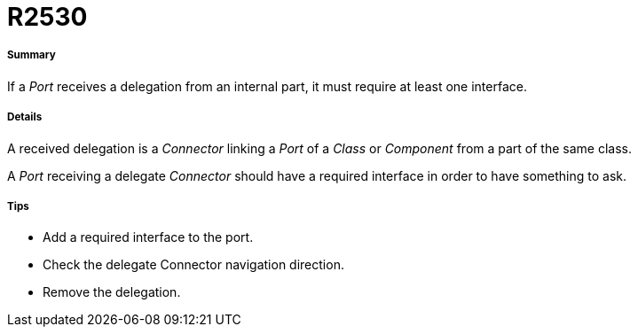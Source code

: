 // Disable all captions for figures.
:!figure-caption:
// Path to the stylesheet files
:stylesdir: .

[[R2530]]

[[r2530]]
= R2530

[[Summary]]

[[summary]]
===== Summary

If a _Port_ receives a delegation from an internal part, it must require at least one interface.

[[Details]]

[[details]]
===== Details

A received delegation is a _Connector_ linking a _Port_ of a _Class_ or _Component_ from a part of the same class.

A _Port_ receiving a delegate _Connector_ should have a required interface in order to have something to ask.

[[Tips]]

[[tips]]
===== Tips

* Add a required interface to the port.
* Check the delegate Connector navigation direction.
* Remove the delegation.


